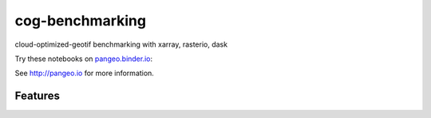 =============================
cog-benchmarking
=============================

cloud-optimized-geotif benchmarking with xarray, rasterio, dask

Try these notebooks on pangeo.binder.io_:

.. image:: http://binder.pangeo.io/badge.svg :target: http://binder.pangeo.io/v2/gh/scottyhq/cog-benchmarking/master

See http://pangeo.io for more information.

Features
--------

.. _pangeo.binder.io: http://binder.pangeo.io/
